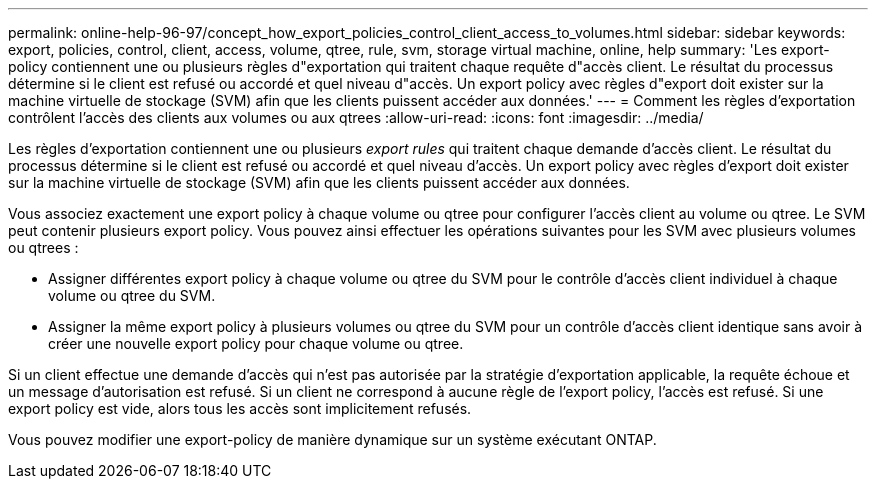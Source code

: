 ---
permalink: online-help-96-97/concept_how_export_policies_control_client_access_to_volumes.html 
sidebar: sidebar 
keywords: export, policies, control, client, access, volume, qtree, rule, svm, storage virtual machine, online, help 
summary: 'Les export-policy contiennent une ou plusieurs règles d"exportation qui traitent chaque requête d"accès client. Le résultat du processus détermine si le client est refusé ou accordé et quel niveau d"accès. Un export policy avec règles d"export doit exister sur la machine virtuelle de stockage (SVM) afin que les clients puissent accéder aux données.' 
---
= Comment les règles d'exportation contrôlent l'accès des clients aux volumes ou aux qtrees
:allow-uri-read: 
:icons: font
:imagesdir: ../media/


[role="lead"]
Les règles d'exportation contiennent une ou plusieurs _export rules_ qui traitent chaque demande d'accès client. Le résultat du processus détermine si le client est refusé ou accordé et quel niveau d'accès. Un export policy avec règles d'export doit exister sur la machine virtuelle de stockage (SVM) afin que les clients puissent accéder aux données.

Vous associez exactement une export policy à chaque volume ou qtree pour configurer l'accès client au volume ou qtree. Le SVM peut contenir plusieurs export policy. Vous pouvez ainsi effectuer les opérations suivantes pour les SVM avec plusieurs volumes ou qtrees :

* Assigner différentes export policy à chaque volume ou qtree du SVM pour le contrôle d'accès client individuel à chaque volume ou qtree du SVM.
* Assigner la même export policy à plusieurs volumes ou qtree du SVM pour un contrôle d'accès client identique sans avoir à créer une nouvelle export policy pour chaque volume ou qtree.


Si un client effectue une demande d'accès qui n'est pas autorisée par la stratégie d'exportation applicable, la requête échoue et un message d'autorisation est refusé. Si un client ne correspond à aucune règle de l'export policy, l'accès est refusé. Si une export policy est vide, alors tous les accès sont implicitement refusés.

Vous pouvez modifier une export-policy de manière dynamique sur un système exécutant ONTAP.
